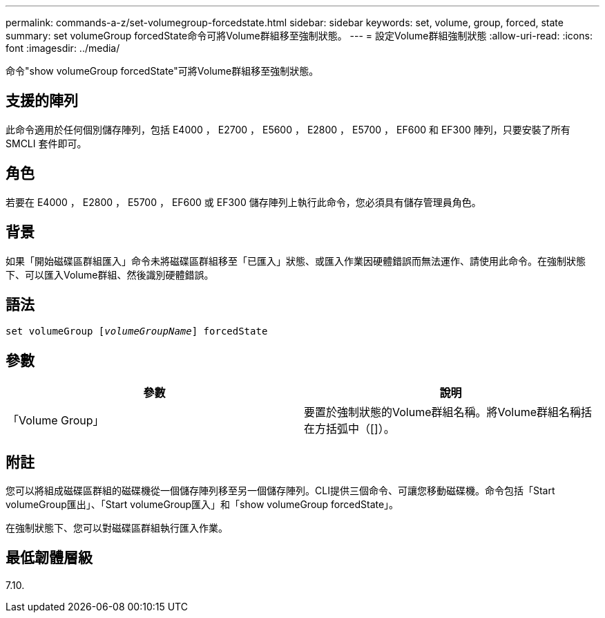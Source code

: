 ---
permalink: commands-a-z/set-volumegroup-forcedstate.html 
sidebar: sidebar 
keywords: set, volume, group, forced, state 
summary: set volumeGroup forcedState命令可將Volume群組移至強制狀態。 
---
= 設定Volume群組強制狀態
:allow-uri-read: 
:icons: font
:imagesdir: ../media/


[role="lead"]
命令"show volumeGroup forcedState"可將Volume群組移至強制狀態。



== 支援的陣列

此命令適用於任何個別儲存陣列，包括 E4000 ， E2700 ， E5600 ， E2800 ， E5700 ， EF600 和 EF300 陣列，只要安裝了所有 SMCLI 套件即可。



== 角色

若要在 E4000 ， E2800 ， E5700 ， EF600 或 EF300 儲存陣列上執行此命令，您必須具有儲存管理員角色。



== 背景

如果「開始磁碟區群組匯入」命令未將磁碟區群組移至「已匯入」狀態、或匯入作業因硬體錯誤而無法運作、請使用此命令。在強制狀態下、可以匯入Volume群組、然後識別硬體錯誤。



== 語法

[source, cli, subs="+macros"]
----
set volumeGroup pass:quotes[[_volumeGroupName_]] forcedState
----


== 參數

[cols="2*"]
|===
| 參數 | 說明 


 a| 
「Volume Group」
 a| 
要置於強制狀態的Volume群組名稱。將Volume群組名稱括在方括弧中（[]）。

|===


== 附註

您可以將組成磁碟區群組的磁碟機從一個儲存陣列移至另一個儲存陣列。CLI提供三個命令、可讓您移動磁碟機。命令包括「Start volumeGroup匯出」、「Start volumeGroup匯入」和「show volumeGroup forcedState」。

在強制狀態下、您可以對磁碟區群組執行匯入作業。



== 最低韌體層級

7.10.
